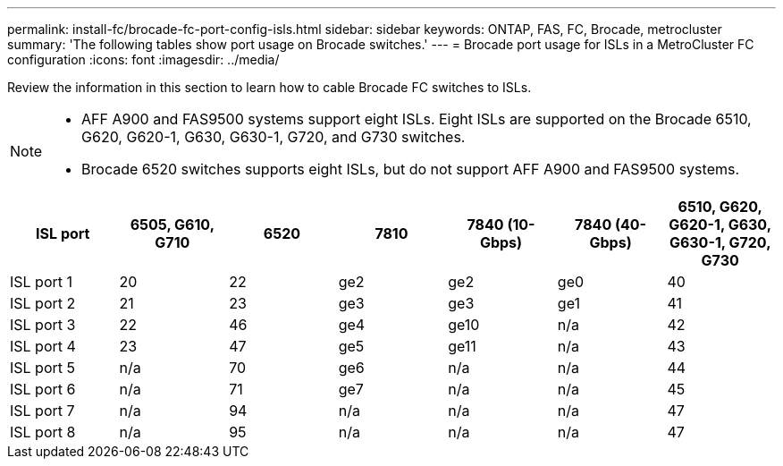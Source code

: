 ---
permalink: install-fc/brocade-fc-port-config-isls.html
sidebar: sidebar
keywords:  ONTAP, FAS, FC, Brocade, metrocluster
summary: 'The following tables show port usage on Brocade switches.'
---
= Brocade port usage for ISLs in a MetroCluster FC configuration 
:icons: font
:imagesdir: ../media/

[.lead]
Review the information in this section to learn how to cable Brocade FC switches to ISLs. 

[NOTE]
====
* AFF A900 and FAS9500 systems support eight ISLs. Eight ISLs are supported on the Brocade 6510, G620, G620-1, G630, G630-1, G720, and G730 switches. 
* Brocade 6520 switches supports eight ISLs, but do not support AFF A900 and FAS9500 systems.
====

[cols="2a,2a,2a,2a,2a,2a,2a" options="header"]
|=== 
| *ISL port* 
| *6505, G610, G710* 
| *6520* 
| *7810*	
| *7840 (10-Gbps)* 
| *7840 (40-Gbps)* 
| *6510, G620, G620-1, G630, G630-1, G720, G730*

a|
ISL port 1
a|
20
a|
22
a|
ge2
a|
ge2
a|
ge0
a|
40

a|
ISL port 2
a|
21
a|
23
a|
ge3
a|
ge3
a|
ge1
a|
41
a|
ISL port 3
a|
22
a|
46
a|
ge4
a|
ge10
a|
n/a
a|
42

a|
ISL port 4
a|
23
a|
47
a|
ge5
a|
ge11
a|
n/a
a|
43

a|
ISL port 5
a|
n/a
a|
70
a|
ge6
a|
n/a
a|
n/a
a|
44

a|
ISL port 6
a|
n/a
a|
71
a|
ge7
a|
n/a
a|
n/a
a|
45

a|
ISL port 7
a|
n/a
a|
94
a|
n/a
a|
n/a
a|
n/a
a|
47

a|
ISL port 8
a|
n/a
a|
95
a|
n/a
a|
n/a
a|
n/a
a|
47
|===


